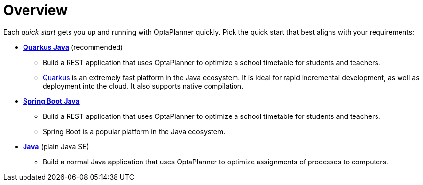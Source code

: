[[quickStartOverview]]
= Overview
:imagesdir: ../..

Each _quick start_ gets you up and running with OptaPlanner quickly.
Pick the quick start that best aligns with your requirements:

* <<quarkusJavaQuickStart, *Quarkus Java*>> (recommended)
** Build a REST application that uses OptaPlanner to optimize a school timetable for students and teachers.
** https://quarkus.io[Quarkus] is an extremely fast platform in the Java ecosystem.
It is ideal for rapid incremental development, as well as deployment into the cloud. It also supports native compilation.
* <<springBootJavaQuickStart, *Spring Boot Java*>>
** Build a REST application that uses OptaPlanner to optimize a school timetable for students and teachers.
** Spring Boot is a popular platform in the Java ecosystem.
* <<plainJavaQuickStart,*Java*>> (plain Java SE)
** Build a normal Java application that uses OptaPlanner to optimize assignments of processes to computers.
